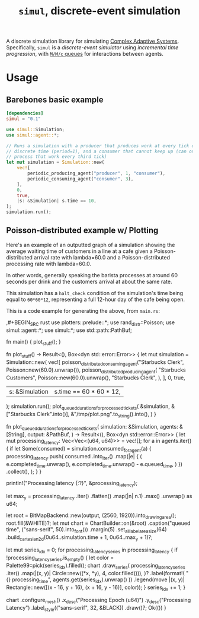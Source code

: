 #+title: =simul=, discrete-event simulation

A discrete simulation library for simulating [[https://authors.library.caltech.edu/60491/1/MGM%20113.pdf][Complex Adaptive Systems]].
Specifically, =simul= is a /discrete-event simulator/ using /incremental time
progression/, with [[https://en.wikipedia.org/wiki/M/M/c_queue][=M/M/c= queues]] for interactions between agents.

* Usage
** Barebones basic example
#+BEGIN_SRC toml
[dependencies]
simul = "0.1"
#+END_SRC

#+BEGIN_SRC rust
use simul::Simulation;
use simul::agent::*;

// Runs a simulation with a producer that produces work at every tick of
// discrete time (period=1), and a consumer that cannot keep up (can only
// process that work every third tick)
let mut simulation = Simulation::new(
    vec![
        periodic_producing_agent("producer", 1, "consumer"),
        periodic_consuming_agent("consumer", 3),
    ],
    0,
    true,
    |s: &Simulation| s.time == 10,
);
simulation.run();
#+END_SRC

** Poisson-distributed example w/ Plotting

Here's an example of an outputted graph of a simulation showing the average
waiting time of customers in a line at a cafe given a Poisson-distributed
arrival rate with lambda=60.0 and a Poisson-distributed processing rate with
lambda=60.0.

In other words, generally speaking the barista processes at around 60 seconds
per drink and the customers arrival at about the same rate.

This simulation has a =halt_check= condition of the simulation's time being
equal to =60*60*12=, representing a full 12-hour day of the cafe being open.

[[./readme-assets/2.png]]

This is a code example for generating the above, from =main.rs=:

,#+BEGIN_SRC rust
use plotters::prelude::*;
use rand_distr::Poisson;
use simul::agent::*;
use simul::*;
use std::path::PathBuf;

fn main() {
    plot_stuff();
}

fn plot_stuff() -> Result<(), Box<dyn std::error::Error>> {
    let mut simulation = Simulation::new(
        vec![
            poisson_distributed_consuming_agent("Starbucks Clerk", Poisson::new(60.0).unwrap()),
            poisson_distributed_producing_agent(
                "Starbucks Customers",
                Poisson::new(60.0).unwrap(),
                "Starbucks Clerk",
            ),
        ],
        0,
        true,
        |s: &Simulation| s.time == 60 * 60 * 12,
    );
    simulation.run();
    plot_queued_durations_for_processed_tickets(
        &simulation,
        &["Starbucks Clerk".into()],
        &"/tmp/plot.png".to_string().into(),
    )
}

fn plot_queued_durations_for_processed_tickets(
    simulation: &Simulation,
    agents: &[String],
    output: &PathBuf,
) -> Result<(), Box<dyn std::error::Error>> {
    let mut processing_latency: Vec<Vec<(u64, u64)>> = vec![];
    for a in agents.iter() {
        if let Some(consumed) = simulation.consumed_for_agent(a) {
            processing_latency.push(
                consumed
                    .into_iter()
                    .map(|e| {
                        (
                            e.completed_time.unwrap(),
                            e.completed_time.unwrap() - e.queued_time,
                        )
                    })
                    .collect(),
            );
        }
    }

    println!("Processing latency {:?}", &processing_latency);

    let max_y = processing_latency
        .iter()
        .flatten()
        .map(|n| n.1)
        .max()
        .unwrap() as u64;

    let root = BitMapBackend::new(output, (2560, 1920)).into_drawing_area();
    root.fill(&WHITE)?;
    let mut chart = ChartBuilder::on(&root)
        .caption("queued time", ("sans-serif", 50).into_font())
        .margin(5)
        .set_all_label_area_size(64)
        .build_cartesian_2d(0u64..simulation.time + 1, 0u64..max_y + 1)?;

    let mut series_idx = 0;
    for processing_latency_series in processing_latency {
        if !processing_latency_series.is_empty() {
            let color = Palette99::pick(series_idx).filled();
            chart
                .draw_series(
                    processing_latency_series
                        .iter()
                        .map(|(x, y)| Circle::new((*x, *y), 4, color.filled())),
                )?
                .label(format!(
                    "{} processing_time",
                    agents.get(series_idx).unwrap()
                ))
                .legend(move |(x, y)| Rectangle::new([(x - 16, y + 16), (x + 16, y - 16)], color));
        }
        series_idx += 1;
    }

    chart
        .configure_mesh()
        .x_desc("Processing Epoch (u64)")
        .y_desc("Processing Latency")
        .label_style(("sans-serif", 32, &BLACK))
        .draw()?;
    Ok(())
}
#+END_SRC
